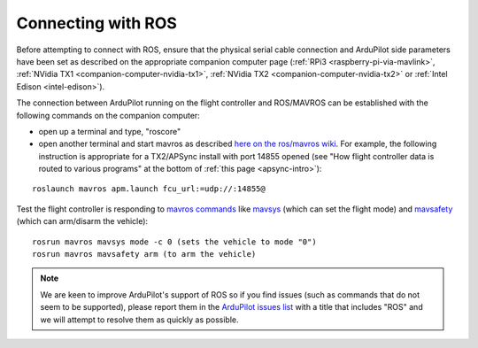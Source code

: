 .. _ros-connecting:

===================
Connecting with ROS
===================

Before attempting to connect with ROS, ensure that the physical serial cable connection and ArduPilot side parameters have been set as described on the appropriate companion computer page (:ref:`RPi3 <raspberry-pi-via-mavlink>`, :ref:`NVidia TX1 <companion-computer-nvidia-tx1>`, :ref:`NVidia TX2 <companion-computer-nvidia-tx2>` or :ref:`Intel Edison <intel-edison>`).

The connection between ArduPilot running on the flight controller and ROS/MAVROS can be established with the following commands on the companion computer:

- open up a terminal and type, "roscore"
- open another terminal and start mavros as described `here on the ros/mavros wiki <http://wiki.ros.org/mavros#Usage>`__.  For example, the following instruction is appropriate for a TX2/APSync install with port 14855 opened (see "How flight controller data is routed to various programs" at the bottom of :ref:`this page <apsync-intro>`):

::

    roslaunch mavros apm.launch fcu_url:=udp://:14855@

Test the flight controller is responding to `mavros commands <http://wiki.ros.org/mavros#Utility_commands>`__ like `mavsys <http://wiki.ros.org/mavros#mavsys>`__ (which can set the flight mode) and `mavsafety <http://wiki.ros.org/mavros#mavsafety>`__ (which can arm/disarm the vehicle):

::

    rosrun mavros mavsys mode -c 0 (sets the vehicle to mode "0")
    rosrun mavros mavsafety arm (to arm the vehicle)

.. note::

   We are keen to improve ArduPilot's support of ROS so if you find issues (such as commands that do not seem to be supported), please report them in the `ArduPilot issues list <https://github.com/ArduPilot/ardupilot/issues>`__ with a title that includes "ROS" and we will attempt to resolve them as quickly as possible.

